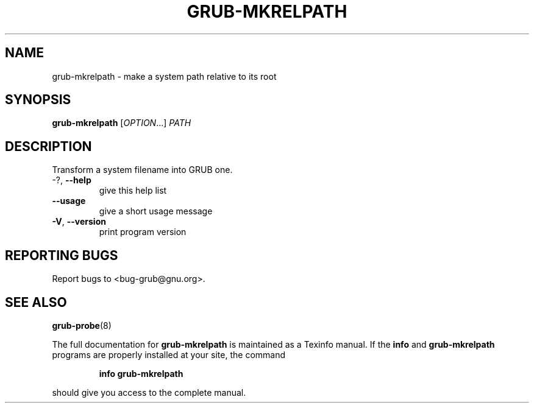 .\" DO NOT MODIFY THIS FILE!  It was generated by help2man 1.47.8.
.TH GRUB-MKRELPATH "1" "July 2020" "grub-mkrelpath (GRUB) 2.02+dfsg1-20+deb10u2" "User Commands"
.SH NAME
grub-mkrelpath \- make a system path relative to its root
.SH SYNOPSIS
.B grub-mkrelpath
[\fI\,OPTION\/\fR...] \fI\,PATH\/\fR
.SH DESCRIPTION
Transform a system filename into GRUB one.
.TP
\-?, \fB\-\-help\fR
give this help list
.TP
\fB\-\-usage\fR
give a short usage message
.TP
\fB\-V\fR, \fB\-\-version\fR
print program version
.SH "REPORTING BUGS"
Report bugs to <bug\-grub@gnu.org>.
.SH "SEE ALSO"
.BR grub-probe (8)
.PP
The full documentation for
.B grub-mkrelpath
is maintained as a Texinfo manual.  If the
.B info
and
.B grub-mkrelpath
programs are properly installed at your site, the command
.IP
.B info grub-mkrelpath
.PP
should give you access to the complete manual.
